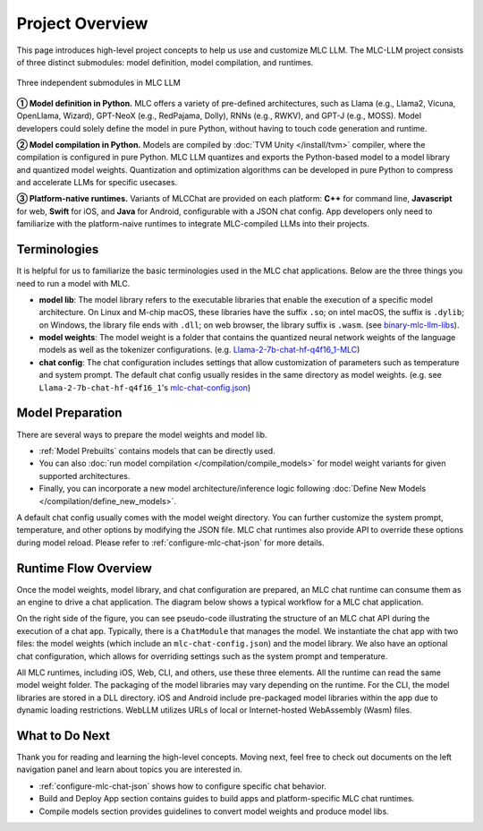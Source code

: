 .. _project-overview:

Project Overview
================

This page introduces high-level project concepts to help us use and customize MLC LLM.
The MLC-LLM project consists of three distinct submodules: model definition, model compilation, and runtimes.

.. figure:: /_static/img/project-structure.svg
   :width: 600
   :align: center
   :alt: Project Structure

   Three independent submodules in MLC LLM

**➀ Model definition in Python.** MLC offers a variety of pre-defined architectures, such as Llama (e.g., Llama2, Vicuna, OpenLlama, Wizard), GPT-NeoX (e.g., RedPajama, Dolly), RNNs (e.g., RWKV), and GPT-J (e.g., MOSS). Model developers could solely define the model in pure Python, without having to touch code generation and runtime.

**➁ Model compilation in Python.** Models are compiled by :doc:`TVM Unity </install/tvm>` compiler, where the compilation is configured in pure Python. MLC LLM quantizes and exports the Python-based model to a model library and quantized model weights. Quantization and optimization algorithms can be developed in pure Python to compress and accelerate LLMs for specific usecases.

**➂ Platform-native runtimes.** Variants of MLCChat are provided on each platform: **C++** for command line, **Javascript** for web, **Swift** for iOS, and **Java** for Android, configurable with a JSON chat config. App developers only need to familiarize with the platform-naive runtimes to integrate MLC-compiled LLMs into their projects.

.. _terminologies:

Terminologies
-------------

It is helpful for us to familiarize the basic terminologies used in the MLC chat applications. Below are the
three things you need to run a model with MLC.

- **model lib**: The model library refers to the executable libraries that enable
  the execution of a specific model architecture. On Linux and M-chip macOS, these libraries have the suffix
  ``.so``; on intel macOS, the suffix is ``.dylib``; on Windows, the library file ends with ``.dll``;
  on web browser, the library suffix is ``.wasm``. (see `binary-mlc-llm-libs <https://github.com/mlc-ai/binary-mlc-llm-libs>`__).

- **model weights**: The model weight is a folder that contains the quantized neural network weights
  of the language models as well as the tokenizer configurations. (e.g. `Llama-2-7b-chat-hf-q4f16_1-MLC <https://huggingface.co/mlc-ai/Llama-2-7b-chat-hf-q4f16_1-MLC>`__)

- **chat config**: The chat configuration includes settings that allow customization of parameters such as temperature and system prompt.
  The default chat config usually resides in the same directory as model weights. (e.g. see ``Llama-2-7b-chat-hf-q4f16_1``'s
  `mlc-chat-config.json <https://huggingface.co/mlc-ai/Llama-2-7b-chat-hf-q4f16_1-MLC/blob/main/mlc-chat-config.json>`__)

Model Preparation
-----------------


There are several ways to prepare the model weights and model lib.

- :ref:`Model Prebuilts` contains models that can be directly used.
- You can also :doc:`run model compilation </compilation/compile_models>` for model weight variants for given supported architectures.
- Finally, you can incorporate a new model architecture/inference logic following :doc:`Define New Models </compilation/define_new_models>`.

A default chat config usually comes with the model weight directory. You can further customize
the system prompt, temperature, and other options by modifying the JSON file.
MLC chat runtimes also provide API to override these options during model reload.
Please refer to :ref:`configure-mlc-chat-json` for more details.


Runtime Flow Overview
---------------------

Once the model weights, model library, and chat configuration are prepared, an MLC chat runtime can consume them as an engine to drive a chat application.
The diagram below shows a typical workflow for a MLC chat application.

.. image:: https://raw.githubusercontent.com/mlc-ai/web-data/a05d4598bae6eb5a3133652d5cc0323ced3b0e17/images/mlc-llm/tutorials/mlc-llm-flow-slm.svg
  :width: 90%
  :align: center

On the right side of the figure, you can see pseudo-code illustrating the structure of an MLC chat API during the execution of a chat app.
Typically, there is a ``ChatModule`` that manages the model. We instantiate the chat app with two files: the model weights (which include an ``mlc-chat-config.json``)
and the model library. We also have an optional chat configuration, which allows for overriding settings such as the system prompt and temperature.

All MLC runtimes, including iOS, Web, CLI, and others, use these three elements.
All the runtime can read the same model weight folder. The packaging of the model libraries may vary depending on the runtime.
For the CLI, the model libraries are stored in a DLL directory.
iOS and Android include pre-packaged model libraries within the app due to dynamic loading restrictions.
WebLLM utilizes URLs of local or Internet-hosted WebAssembly (Wasm) files.

What to Do Next
---------------

Thank you for reading and learning the high-level concepts.
Moving next, feel free to check out documents on the left navigation panel and
learn about topics you are interested in.

- :ref:`configure-mlc-chat-json` shows how to configure specific chat behavior.
- Build and Deploy App section contains guides to build apps
  and platform-specific MLC chat runtimes.
- Compile models section provides guidelines to convert model weights and produce model libs.
